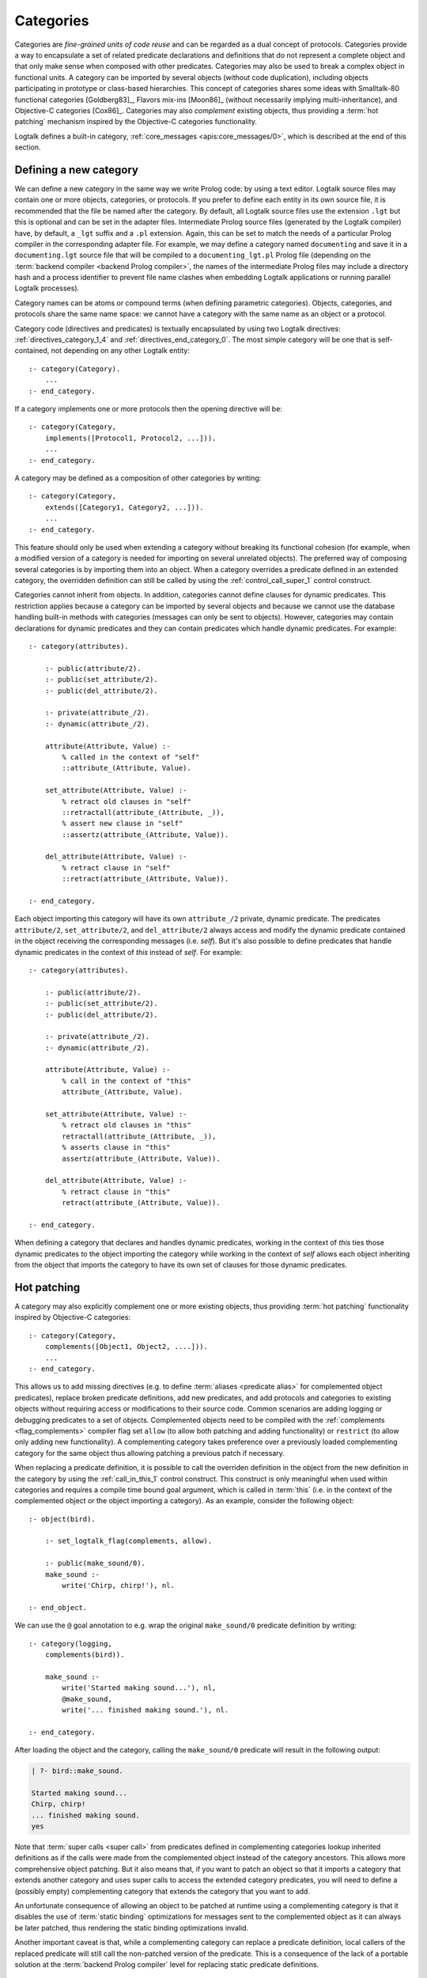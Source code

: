 ..
   This file is part of Logtalk <https://logtalk.org/>  
   Copyright 1998-2023 Paulo Moura <pmoura@logtalk.org>
   SPDX-License-Identifier: Apache-2.0

   Licensed under the Apache License, Version 2.0 (the "License");
   you may not use this file except in compliance with the License.
   You may obtain a copy of the License at

       http://www.apache.org/licenses/LICENSE-2.0

   Unless required by applicable law or agreed to in writing, software
   distributed under the License is distributed on an "AS IS" BASIS,
   WITHOUT WARRANTIES OR CONDITIONS OF ANY KIND, either express or implied.
   See the License for the specific language governing permissions and
   limitations under the License.


.. _categories_categories:

Categories
==========

Categories are *fine-grained units of code reuse* and can be regarded as a
dual concept of protocols. Categories provide a way to encapsulate a set
of related predicate declarations and definitions that do not represent
a complete object and that only make sense when composed with other
predicates. Categories may also be used to break a complex object in
functional units. A category can be imported by several objects (without
code duplication), including objects participating in prototype or
class-based hierarchies. This concept of categories shares some ideas
with Smalltalk-80 functional categories [Goldberg83]_, Flavors mix-ins
[Moon86]_ (without necessarily implying multi-inheritance), and
Objective-C categories [Cox86]_. Categories may also *complement*
existing objects, thus providing a :term:`hot patching` mechanism
inspired by the Objective-C categories functionality.

Logtalk defines a built-in category, :ref:`core_messages <apis:core_messages/0>`,
which is described at the end of this section.

.. _categories_defining:

Defining a new category
-----------------------

We can define a new category in the same way we write Prolog code: by
using a text editor. Logtalk source files may contain one or more
objects, categories, or protocols. If you prefer to define each entity
in its own source file, it is recommended that the file be named after
the category. By default, all Logtalk source files use the extension
``.lgt`` but this is optional and can be set in the adapter files.
Intermediate Prolog source files (generated by the Logtalk compiler)
have, by default, a ``_lgt`` suffix and a ``.pl`` extension. Again, this
can be set to match the needs of a particular Prolog compiler in the
corresponding adapter file. For example, we may define a category named
``documenting`` and save it in a ``documenting.lgt`` source file that
will be compiled to a ``documenting_lgt.pl`` Prolog file (depending on
the :term:`backend compiler <backend Prolog compiler>`, the names of the
intermediate Prolog files may include a directory hash and a process
identifier to prevent file name clashes when embedding Logtalk
applications or running parallel Logtalk processes).

Category names can be atoms or compound terms (when defining parametric
categories). Objects, categories, and protocols share the same name
space: we cannot have a category with the same name as an object or a
protocol.

Category code (directives and predicates) is textually encapsulated by
using two Logtalk directives: :ref:`directives_category_1_4` and
:ref:`directives_end_category_0`. The
most simple category will be one that is self-contained, not depending
on any other Logtalk entity:

::

   :- category(Category).
       ...
   :- end_category.

If a category implements one or more protocols then the opening
directive will be:

::

   :- category(Category,
       implements([Protocol1, Protocol2, ...])).
       ...
   :- end_category.

A category may be defined as a composition of other categories by
writing:

::

   :- category(Category,
       extends([Category1, Category2, ...])).
       ...
   :- end_category.

This feature should only be used when extending a category without
breaking its functional cohesion (for example, when a modified version
of a category is needed for importing on several unrelated objects). The
preferred way of composing several categories is by importing them into
an object. When a category overrides a predicate defined in an extended
category, the overridden definition can still be called by using the
:ref:`control_call_super_1` control construct.

Categories cannot inherit from objects. In addition, categories cannot
define clauses for dynamic predicates. This restriction applies because
a category can be imported by several objects and because we cannot use
the database handling built-in methods with categories (messages can
only be sent to objects). However, categories may contain declarations
for dynamic predicates and they can contain predicates which handle
dynamic predicates. For example:

::

   :- category(attributes).

       :- public(attribute/2).
       :- public(set_attribute/2).
       :- public(del_attribute/2).

       :- private(attribute_/2).
       :- dynamic(attribute_/2).

       attribute(Attribute, Value) :-
           % called in the context of "self"
           ::attribute_(Attribute, Value).

       set_attribute(Attribute, Value) :-
           % retract old clauses in "self"
           ::retractall(attribute_(Attribute, _)),
           % assert new clause in "self"
           ::assertz(attribute_(Attribute, Value)).

       del_attribute(Attribute, Value) :-
           % retract clause in "self"
           ::retract(attribute_(Attribute, Value)).

   :- end_category.

Each object importing this category will have its own ``attribute_/2``
private, dynamic predicate. The predicates ``attribute/2``,
``set_attribute/2``, and ``del_attribute/2`` always access and modify
the dynamic predicate contained in the object receiving the
corresponding messages (i.e. *self*). But it's also possible to define
predicates that handle dynamic predicates in the context of *this*
instead of *self*. For example:

::

   :- category(attributes).

       :- public(attribute/2).
       :- public(set_attribute/2).
       :- public(del_attribute/2).

       :- private(attribute_/2).
       :- dynamic(attribute_/2).

       attribute(Attribute, Value) :-
           % call in the context of "this"
           attribute_(Attribute, Value).

       set_attribute(Attribute, Value) :-
           % retract old clauses in "this"
           retractall(attribute_(Attribute, _)),
           % asserts clause in "this"
           assertz(attribute_(Attribute, Value)).

       del_attribute(Attribute, Value) :-
           % retract clause in "this"
           retract(attribute_(Attribute, Value)).

   :- end_category.

When defining a category that declares and handles dynamic predicates,
working in the context of *this* ties those dynamic predicates to the
object importing the category while working in the context of *self*
allows each object inheriting from the object that imports the category
to have its own set of clauses for those dynamic predicates.

.. _categories_patching:

Hot patching
------------

A category may also explicitly complement one or more existing objects,
thus providing :term:`hot patching` functionality inspired by Objective-C
categories:

::

   :- category(Category,
       complements([Object1, Object2, ....])).
       ...
   :- end_category.

This allows us to add missing directives (e.g. to define
:term:`aliases <predicate alias>` for complemented object predicates),
replace broken predicate definitions, add new predicates, and add protocols
and categories to existing objects without requiring access or modifications
to their source code. Common scenarios are adding logging or debugging
predicates to a set of objects. Complemented objects need to be compiled
with the :ref:`complements <flag_complements>` compiler flag set ``allow``
(to allow both patching and adding functionality) or ``restrict`` (to allow
only adding new functionality). A complementing category takes preference
over a previously loaded complementing category for the same object thus
allowing patching a previous patch if necessary.

When replacing a predicate definition, it is possible to call the overriden
definition in the object from the new definition in the category by using the
:ref:`call_in_this_1` control construct. This construct is only meaningful
when used within categories and requires a compile time bound goal argument,
which is called in :term:`this` (i.e. in the context of the complemented
object or the object importing a category). As an example, consider the
following object:

::

   :- object(bird).

       :- set_logtalk_flag(complements, allow).

       :- public(make_sound/0).
       make_sound :-
           write('Chirp, chirp!'), nl.

   :- end_object.
   
We can use the ``@`` goal annotation to e.g. wrap the original ``make_sound/0``
predicate definition by writing:

::

   :- category(logging,
       complements(bird)).

       make_sound :-
           write('Started making sound...'), nl,
           @make_sound,
           write('... finished making sound.'), nl.

   :- end_category.

After loading the object and the category, calling the ``make_sound/0``
predicate will result in the following output:

.. code-block:: text

   | ?- bird::make_sound.
   
   Started making sound...
   Chirp, chirp!
   ... finished making sound.
   yes

Note that :term:`super calls <super call>` from predicates defined in
complementing categories lookup inherited definitions as if the calls
were made from the complemented object instead of the category ancestors.
This allows more comprehensive object patching. But it also means that,
if you want to patch an object so that it imports a category that extends
another category and uses super calls to access the extended category
predicates, you will need to define a (possibly empty) complementing
category that extends the category that you want to add.

An unfortunate consequence of allowing an object to be patched at
runtime using a complementing category is that it disables the use of
:term:`static binding` optimizations for messages sent to the complemented
object as it can always be later patched, thus rendering the static
binding optimizations invalid.

Another important caveat is that, while a complementing category can
replace a predicate definition, local callers of the replaced predicate
will still call the non-patched version of the predicate. This is a
consequence of the lack of a portable solution at the
:term:`backend Prolog compiler` level for replacing static predicate
definitions.

.. _categories_finding:

Finding defined categories
--------------------------

We can find, by backtracking, all defined categories by using the
:ref:`predicates_current_category_1` built-in predicate with a
unbound argument:

.. code-block:: text

   | ?- current_category(Category).

This predicate can also be used to test if a category is defined by
calling it with a valid category identifier (an atom or a compound
term).

.. _categories_creating:

Creating a new category in runtime
----------------------------------

A category can be dynamically created at runtime by using the
:ref:`predicates_create_category_4` built-in predicate:

.. code-block:: text

   | ?- create_category(Category, Relations, Directives, Clauses).

The first argument should be either a variable or the name of the new
category (a Prolog atom, which must not match with an existing entity
name). The remaining three arguments correspond to the relations
described in the opening category directive and to the category code
contents (directives and clauses).

For example, the call:

.. code-block:: text

   | ?- create_category(
            ccc,
            [implements(ppp)],
            [private(bar/1)],
            [(foo(X):-bar(X)), bar(1), bar(2)]
        ).

is equivalent to compiling and loading the category:

::

   :- category(ccc,
       implements(ppp)).

       :- dynamic.

       :- private(bar/1).

       foo(X) :-
           bar(X).

       bar(1).
       bar(2).

   :- end_category.

If we need to create a lot of (dynamic) categories at runtime, then is
best to define a metaclass or a prototype with a predicate that will
call this built-in predicate in order to provide more sophisticated
behavior.

.. _categories_abolishing:

Abolishing an existing category
-------------------------------

Dynamic categories can be abolished using the
:ref:`predicates_abolish_category_1` built-in predicate:

.. code-block:: text

   | ?- abolish_category(Category).

The argument must be an identifier of a defined dynamic category,
otherwise an error will be thrown.

.. _categories_directives:

Category directives
-------------------

Category directives are used to define category properties, to document
a category dependencies on other Logtalk entities, and to load the
contents of files into a category.

.. _categories_dynamic:

Dynamic categories
~~~~~~~~~~~~~~~~~~

As usually happens with Prolog code, a category can be either static or
dynamic. A category created during the execution of a program is always
dynamic. A category defined in a file can be either dynamic or static.
Dynamic categories are declared by using the :ref:`directives_dynamic_0`
directive in the category source code:

::

   :- dynamic.

The directive must precede any predicate directives or clauses. Please
be aware that using dynamic code results in a performance hit when
compared to static code. We should only use dynamic categories when
these need to be abolished during program execution.

.. _categories_documentation:

Category documentation
~~~~~~~~~~~~~~~~~~~~~~

A category can be documented with arbitrary user-defined information
by using the :ref:`directives_info_1` entity directive. See the
:ref:`documenting_documenting` section for details.

.. _categories_include:

Loading files into a category
~~~~~~~~~~~~~~~~~~~~~~~~~~~~~

The :ref:`directives_include_1` directive
can be used to load the contents of a file into a category. See the
:ref:`objects_objects` section for an example of using this
directive.

.. _categories_object_aliases:

Declaring object aliases
~~~~~~~~~~~~~~~~~~~~~~~~

The :ref:`directives_uses_1` directive can be used to declare object aliases.
The typical uses of this directive is to shorten long object names and to
simplify experimenting with different object implementations of the same
protocol when using explicit message sending.

.. _categories_relationships:

Category relationships
----------------------

Logtalk provides two sets of built-in predicates that enable us to query
the system about the possible relationships that a category can have
with other entities.

The built-in predicates :ref:`predicates_implements_protocol_2_3`
and :ref:`predicates_conforms_to_protocol_2_3`
allows us to find which categories implements which protocols:

.. code-block:: text

   | ?- implements_protocol(Category, Protocol, Scope).

or, if we also want to consider inherited protocols:

.. code-block:: text

   | ?- conforms_to_protocol(Category, Protocol, Scope).

Note that, if we use a unbound first argument, we will need to use the
:ref:`predicates_current_category_1` built-in predicate to ensure that
the returned entity is a category and not an object.

To find which objects import which categories we can use the
:ref:`predicates_imports_category_2_3` built-in predicates:

.. code-block:: text

   | ?- imports_category(Object, Category).

or, if we also want to know the importation scope:

.. code-block:: text

   | ?- imports_category(Object, Category, Scope).

Note that a category may be imported by several objects.

To find which categories extend other categories we can use the
:ref:`predicates_extends_category_2_3` built-in predicates:

.. code-block:: text

   | ?- extends_category(Category1, Category2).

or, if we also want to know the extension scope:

.. code-block:: text

   | ?- extends_category(Category1, Category2, Scope).

Note that a category may be extended by several categories.

To find which categories explicitly complement existing objects we can
use the :ref:`predicates_complements_object_2` built-in predicate:

.. code-block:: text

   | ?- complements_object(Category, Object).

Note that a category may explicitly complement several objects.

.. _categories_properties:

Category properties
-------------------

We can find the properties of defined categories by calling the built-in
predicate :ref:`predicates_category_property_2`:

.. code-block:: text

   | ?- category_property(Category, Property).

The following category properties are supported:

``static``
   The category is static
``dynamic``
   The category is dynamic (and thus can be abolished in runtime by
   calling the :ref:`predicates_abolish_category_1` built-in predicate)
``built_in``
   The category is a built-in category (and thus always available)
``file(Path)``
   Absolute path of the source file defining the category (if
   applicable)
``file(Basename, Directory)``
   Basename and directory of the source file defining the category (if
   applicable); ``Directory`` always ends with a ``/``
``lines(BeginLine, EndLine)``
   Source file begin and end lines of the category definition (if
   applicable)
``events``
   Messages sent from the category generate events
``source_data``
   Source data available for the category
``public(Resources)``
   List of public predicates and operators declared by the category
``protected(Resources)``
   List of protected predicates and operators declared by the category
``private(Resources)``
   List of private predicates and operators declared by the category
``declares(Predicate, Properties)``
   List of :ref:`properties <grammar_entity_properties>` for a predicate declared by the category
``defines(Predicate, Properties)``
   List of :ref:`properties <grammar_entity_properties>` for a predicate defined by the category
``includes(Predicate, Entity, Properties)``
   List of :ref:`properties <grammar_entity_properties>` for an object multifile predicate that are defined
   in the specified entity (the properties include
   ``number_of_clauses(Number)``, ``number_of_rules(Number)``, and
   ``line_count(Line)`` with ``Line`` being the begin line of the
   first multifile predicate clause)
``provides(Predicate, Entity, Properties)``
   List of :ref:`properties <grammar_entity_properties>` for other entity multifile predicate that are
   defined in the category (the properties include
   ``number_of_clauses(Number)``, ``number_of_rules(Number)``, and
   ``line_count(Line)`` with ``Line`` being the begin line of the
   first multifile predicate clause)
``alias(Predicate, Properties)``
   List of :ref:`properties <grammar_entity_properties>` for a :term:`predicate alias` declared by the category
   (the properties include ``for(Original)``, ``from(Entity)``,
   ``non_terminal(NonTerminal)``, and ``line_count(Line)`` with ``Line``
   being the begin line of the alias directive)
``calls(Call, Properties)``
   List of :ref:`properties <grammar_entity_properties>` for predicate calls made by the category (``Call``
   is either a predicate indicator or a control construct such as
   ``(::)/1-2`` or ``(^^)/1`` with a predicate indicator as argument; note
   that ``Call`` may not be ground in case of a call to a control
   construct where its argument is only know at runtime; the properties
   include ``caller(Caller)``, ``alias(Alias)``, and
   ``line_count(Line)`` with both ``Caller`` and ``Alias`` being
   predicate indicators and ``Line`` being the begin line of the
   predicate clause or directive making the call)
``updates(Predicate, Properties)``
   List of :ref:`properties <grammar_entity_properties>` for dynamic predicate updates (and also access
   using the ``clause/2`` predicate) made by the object (``Predicate``
   is either a predicate indicator or a control construct such as
   ``(::)/1-2`` or ``(:)/2`` with a predicate indicator as argument; note
   that ``Predicate`` may not be ground in case of a control construct
   argument only know at runtime; the properties include
   ``updater(Updater)``, ``alias(Alias)``, and ``line_count(Line)`` with
   ``Updater`` being a (possibly multifile) predicate indicator,
   ``Alias`` being a predicate indicator, and ``Line`` being the begin
   line of the predicate clause or directive updating the predicate)
``number_of_clauses(Number)``
   Total number of predicate clauses defined in the category (includes
   both user-defined clauses and auxiliary clauses generated by the
   compiler or by the :ref:`expansion hooks <expansion_expansion>` but
   does not include clauses for multifile predicates defined for other
   entities or clauses for the category own multifile predicates
   contributed by other entities)
``number_of_rules(Number)``
   Total number of predicate rules defined in the category (includes
   both user-defined rules and auxiliary rules generated by the compiler
   or by the :ref:`expansion hooks <expansion_expansion>` but does not
   include rules for multifile predicates defined for other entities or
   rules for the category own multifile predicates contributed by other
   entities)
``number_of_user_clauses(Number)``
   Total number of user-defined predicate clauses defined in the
   category (does not include clauses for multifile predicates defined
   for other entities or clauses for the category own multifile predicates
   contributed by other entities)
``number_of_user_rules(Number)``
   Total number of user-defined predicate rules defined in the category
   (does not include rules for multifile predicates defined for other
   entities or rules for the category own multifile predicates contributed
   by other entities)

Some properties such as line numbers are only available when the category is
defined in a source file compiled with the :ref:`source_data <flag_source_data>`
flag turned on. Moreover, line numbers are only supported in
:term:`backend Prolog compilers <backend Prolog compiler>`
that provide access to the start line of a read term. When such support is
not available, the value ``-1`` is returned for the start and end lines.

The properties that return the number of clauses (rules) report the
clauses (rules) *textually defined in the object* for both multifile and
non-multifile predicates. Thus, these numbers exclude clauses (rules)
for multifile predicates *contributed* by other entities.

.. _categories_importing:

Importing categories
--------------------

Any number of objects can import a category. In addition, an object may
import any number of categories. The syntax is very simple:

::

   :- object(Object,
       imports([Category1, Category2, ...])).
       ...
   :- end_object.

To make all public predicates imported via a category protected or to
make all public and protected predicates private we prefix the
category's name with the corresponding keyword:

::

   :- object(Object,
       imports(private::Category)).
       ...
   :- end_object.

or:

::

   :- object(Object,
       imports(protected::Category)).
       ...
   :- end_object.

Omitting the scope keyword is equivalent to writing:

::

   :- object(Object,
       imports(public::Category)).
       ...
   :- end_object.

.. _categories_predicates:

Calling category predicates
---------------------------

Category predicates can be called from within an object by sending a
message to *self* or using a *super* call. Consider the following
category:

::

   :- category(output).

       :- public(out/1).

       out(X) :-
           write(X), nl.

   :- end_category.

The predicate ``out/1`` can be called from within an object importing
the category by simply sending a message to *self*. For example:

::

   :- object(worker,
       imports(output)).

       ...
       do(Task) :-
           execute(Task, Result),
           ::out(Result).
       ...

   :- end_object.

This is the recommended way of calling a category predicate that can be
specialized/overridden in a descendant object as the predicate definition
lookup will start from *self*.

A direct call to a predicate definition found in an imported category can
be made using the :ref:`control_call_super_1`
control construct. For example:

::

   :- object(worker,
       imports(output)).

       ...
       do(Task) :-
           execute(Task, Result),
           ^^out(Result).
       ...

   :- end_object.

This alternative should only be used when the user knows a priori that
the category predicates will not be specialized or redefined by
descendant objects of the object importing the category. Its advantage
is that, when the :ref:`optimize <flag_optimize>` flag is turned
on, the Logtalk compiler will try to optimize the calls by using
:term:`static binding`. When :term:`dynamic binding` is used due to e.g.
the lack of sufficient information at compilation time, the performance is
similar to calling the category predicate using a message to :term:`self`
(in both cases a predicate lookup caching mechanism is used).

.. _categories_parametric:

Parametric categories
---------------------

Category predicates can be parameterized in the same way as object predicates
by using a compound term as the category identifier where all the arguments
of the compound term are variables. These variables, the *category parameters*, 
can be accessed by calling the :ref:`methods_parameter_2` or
:ref:`methods_this_1` built-in local methods in the category predicate
clauses or by using :term:`parameter variables <parameter variable>`.
Category parameter values can be defined by the importing objects.
For example:

::

   :- object(speech(Season, Event),
       imports([dress(Season), speech(Event)])).
       ...
   :- end_object.

Note that access to category parameters is only possible from within the
category. In particular, calls to the :ref:`methods_this_1` built-in local method
from category predicates always access the importing object identifier
(and thus object parameters, not category parameters).

.. _categories_built_in:

Built-in categories
-------------------

Logtalk defines a built-in category that is always available for any
application.

.. _categories_core_messages:

The built-in category ``core_messages``
~~~~~~~~~~~~~~~~~~~~~~~~~~~~~~~~~~~~~~~

The built-in :ref:`core_messages <apis:core_messages/0>` category provides
default translations for all compiler and runtime printed messages such as
warnings and errors. It does not define any public predicates.
